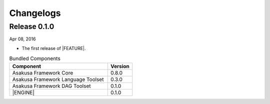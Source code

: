 ==========
Changelogs
==========

Release 0.1.0
=============

Apr 08, 2016

* The first release of |FEATURE|.

..  list-table:: Bundled Components
    :widths: 8 2
    :header-rows: 1

    * - Component
      - Version
    * - Asakusa Framework Core
      - 0.8.0
    * - Asakusa Framework Language Toolset
      - 0.3.0
    * - Asakusa Framework DAG Toolset
      - 0.1.0
    * - |ENGINE|
      - 0.1.0

